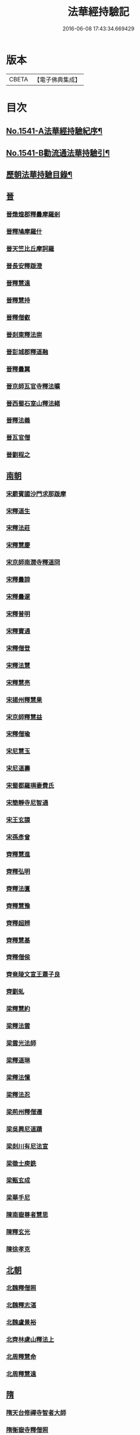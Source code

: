 #+TITLE: 法華經持驗記 
#+DATE: 2016-06-08 17:43:34.669429

* 版本
 |     CBETA|【電子佛典集成】|

* 目次
** [[file:KR6r0072_001.txt::001-0062b1][No.1541-A法華經持驗紀序¶]]
** [[file:KR6r0072_001.txt::001-0062c19][No.1541-B勸流通法華持驗引¶]]
** [[file:KR6r0072_001.txt::001-0063b3][歷朝法華持驗目錄¶]]
** [[file:KR6r0072_001.txt::001-0065a4][晉]]
*** [[file:KR6r0072_001.txt::001-0065a4][晉燉煌郡釋曇摩羅剎]]
*** [[file:KR6r0072_001.txt::001-0065a10][晉釋鳩摩羅什]]
*** [[file:KR6r0072_001.txt::001-0065b4][晉天竺比丘摩訶羅]]
*** [[file:KR6r0072_001.txt::001-0065b13][晉長安釋䟦澄]]
*** [[file:KR6r0072_001.txt::001-0065b22][晉釋慧遠]]
*** [[file:KR6r0072_001.txt::001-0065c17][晉釋慧持]]
*** [[file:KR6r0072_001.txt::001-0066a3][晉釋僧叡]]
*** [[file:KR6r0072_001.txt::001-0066a10][晉剡東釋法崇]]
*** [[file:KR6r0072_001.txt::001-0066a14][晉彭城郡釋道融]]
*** [[file:KR6r0072_001.txt::001-0066a18][晉釋曇翼]]
*** [[file:KR6r0072_001.txt::001-0066b11][晉京師瓦官寺釋法曠]]
*** [[file:KR6r0072_001.txt::001-0066b18][晉西蜀石室山釋法緒]]
*** [[file:KR6r0072_001.txt::001-0066b22][晉釋法義]]
*** [[file:KR6r0072_001.txt::001-0066c2][晉瓦官僧]]
*** [[file:KR6r0072_001.txt::001-0066c7][晉劉程之]]
** [[file:KR6r0072_001.txt::001-0066c22][南朝]]
*** [[file:KR6r0072_001.txt::001-0066c22][宋罽賓國沙門求那䟦摩]]
*** [[file:KR6r0072_001.txt::001-0067a8][宋釋道生]]
*** [[file:KR6r0072_001.txt::001-0067a19][宋釋法莊]]
*** [[file:KR6r0072_001.txt::001-0067a23][宋釋慧慶]]
*** [[file:KR6r0072_001.txt::001-0067b3][宋京師南㵎寺釋道冏]]
*** [[file:KR6r0072_001.txt::001-0067b8][宋釋曇諦]]
*** [[file:KR6r0072_001.txt::001-0067b22][宋釋曇邃]]
*** [[file:KR6r0072_001.txt::001-0067c4][宋釋普明]]
*** [[file:KR6r0072_001.txt::001-0067c7][宋釋寶通]]
*** [[file:KR6r0072_001.txt::001-0067c12][宋釋僧登]]
*** [[file:KR6r0072_001.txt::001-0067c17][宋釋法慧]]
*** [[file:KR6r0072_001.txt::001-0067c21][宋釋慧亮]]
*** [[file:KR6r0072_001.txt::001-0068a1][宋揚州釋慧果]]
*** [[file:KR6r0072_001.txt::001-0068a7][宋京師釋慧益]]
*** [[file:KR6r0072_001.txt::001-0068a13][宋釋僧瑜]]
*** [[file:KR6r0072_001.txt::001-0068a18][宋尼慧玉]]
*** [[file:KR6r0072_001.txt::001-0068a22][宋尼道壽]]
*** [[file:KR6r0072_001.txt::001-0068a24][宋蜀都羅璵妻費氏]]
*** [[file:KR6r0072_001.txt::001-0068b3][宋簡靜寺尼智通]]
*** [[file:KR6r0072_001.txt::001-0068b7][宋王玄謨]]
*** [[file:KR6r0072_001.txt::001-0068b12][宋孫彥曾]]
*** [[file:KR6r0072_001.txt::001-0068b16][齊釋慧進]]
*** [[file:KR6r0072_001.txt::001-0068b21][齊釋弘明]]
*** [[file:KR6r0072_001.txt::001-0068c1][齊釋法匱]]
*** [[file:KR6r0072_001.txt::001-0068c7][齊釋慧豫]]
*** [[file:KR6r0072_001.txt::001-0068c12][齊釋超辨]]
*** [[file:KR6r0072_001.txt::001-0068c17][齊釋慧基]]
*** [[file:KR6r0072_001.txt::001-0068c23][齊釋僧侯]]
*** [[file:KR6r0072_001.txt::001-0069a4][齊竟陵文宣王蕭子良]]
*** [[file:KR6r0072_001.txt::001-0069a9][齊劉虬]]
*** [[file:KR6r0072_001.txt::001-0069a14][梁釋慧約]]
*** [[file:KR6r0072_001.txt::001-0069a24][梁釋法雲]]
*** [[file:KR6r0072_001.txt::001-0069b8][梁雲光法師]]
*** [[file:KR6r0072_001.txt::001-0069b11][梁釋道琳]]
*** [[file:KR6r0072_001.txt::001-0069b16][梁釋法懍]]
*** [[file:KR6r0072_001.txt::001-0069b22][梁釋法忍]]
*** [[file:KR6r0072_001.txt::001-0069c2][梁荊州釋僧遷]]
*** [[file:KR6r0072_001.txt::001-0069c6][梁吳興尼道蹟]]
*** [[file:KR6r0072_001.txt::001-0069c11][梁剡川有尼法宣]]
*** [[file:KR6r0072_001.txt::001-0069c14][梁徵士庾銑]]
*** [[file:KR6r0072_001.txt::001-0069c22][梁甄玄成]]
*** [[file:KR6r0072_001.txt::001-0070a2][梁華手尼]]
*** [[file:KR6r0072_001.txt::001-0070a6][陳南嶽尊者慧思]]
*** [[file:KR6r0072_001.txt::001-0070b7][陳釋玄光]]
*** [[file:KR6r0072_001.txt::001-0070b15][陳徐孝克]]
** [[file:KR6r0072_001.txt::001-0070b21][北朝]]
*** [[file:KR6r0072_001.txt::001-0070b21][北魏釋僧照]]
*** [[file:KR6r0072_001.txt::001-0070c13][北魏釋志湛]]
*** [[file:KR6r0072_001.txt::001-0070c19][北魏盧景裕]]
*** [[file:KR6r0072_001.txt::001-0070c22][北齊林慮山釋法上]]
*** [[file:KR6r0072_001.txt::001-0071a8][北周釋慧命]]
*** [[file:KR6r0072_001.txt::001-0071a17][北周釋慧遠]]
** [[file:KR6r0072_001.txt::001-0071b1][隋]]
*** [[file:KR6r0072_001.txt::001-0071b1][隋天台修禪寺智者大師]]
*** [[file:KR6r0072_001.txt::001-0071c11][隋衡嶽寺釋僧照]]
*** [[file:KR6r0072_001.txt::001-0071c16][隋衡州釋大善]]
*** [[file:KR6r0072_001.txt::001-0071c23][隋荊州釋慧成]]
*** [[file:KR6r0072_001.txt::001-0072a7][隋終南山悟真寺釋慧超]]
*** [[file:KR6r0072_001.txt::001-0072a15][隋釋慧威]]
*** [[file:KR6r0072_001.txt::001-0072a19][隋天台國清寺釋灌頂]]
*** [[file:KR6r0072_001.txt::001-0072b8][隋靈隱南天竺寺釋真觀]]
*** [[file:KR6r0072_001.txt::001-0072b15][隋天台釋普明]]
*** [[file:KR6r0072_001.txt::001-0072b22][隋天台國清寺釋智越]]
*** [[file:KR6r0072_001.txt::001-0072c3][隋釋智璪]]
*** [[file:KR6r0072_001.txt::001-0072c11][隋釋智晞]]
*** [[file:KR6r0072_001.txt::001-0072c21][隋揚州正見寺釋法嚮]]
*** [[file:KR6r0072_001.txt::001-0073a4][隋釋等觀]]
*** [[file:KR6r0072_001.txt::001-0073a8][隋廬山福林寺釋大志]]
*** [[file:KR6r0072_001.txt::001-0073a13][隋荊州清溪山釋道悅]]
*** [[file:KR6r0072_001.txt::001-0073a19][隋懷州栢尖山寺釋曇詢]]
*** [[file:KR6r0072_001.txt::001-0073b2][隋蔚州釋曇韻]]
*** [[file:KR6r0072_001.txt::001-0073b10][隋江都安樂寺釋慧海]]
*** [[file:KR6r0072_001.txt::001-0073b17][隋益州招提寺釋慧恭]]
*** [[file:KR6r0072_001.txt::001-0073b23][隋釋法充]]
*** [[file:KR6r0072_001.txt::001-0073c5][隋釋法朗]]
*** [[file:KR6r0072_001.txt::001-0073c10][隋雍州釋法喜]]
*** [[file:KR6r0072_001.txt::001-0073c15][隋終南山悟真寺釋法誠]]
*** [[file:KR6r0072_001.txt::001-0074a2][隋釋法安]]
*** [[file:KR6r0072_001.txt::001-0074a6][隋釋法泰]]
*** [[file:KR6r0072_001.txt::001-0074a13][隋黃州濟華寺釋玄秀]]
*** [[file:KR6r0072_001.txt::001-0074a16][隋釋行堅]]
*** [[file:KR6r0072_001.txt::001-0074b6][隋居士陸淳]]
*** [[file:KR6r0072_001.txt::001-0074b10][隋嚴恭]]
*** [[file:KR6r0072_001.txt::001-0074b16][隋臨沂王梵行]]
*** [[file:KR6r0072_001.txt::001-0074b19][隋刺史崔彥武]]
** [[file:KR6r0072_001.txt::001-0074c2][唐]]
*** [[file:KR6r0072_001.txt::001-0074c2][唐京兆西明寺律師道宣]]
*** [[file:KR6r0072_001.txt::001-0074c17][唐釋吉藏]]
*** [[file:KR6r0072_001.txt::001-0075a1][唐釋惠主]]
*** [[file:KR6r0072_001.txt::001-0075a8][唐京師大慈恩寺釋玄奘]]
*** [[file:KR6r0072_001.txt::001-0075a18][唐京師普光寺釋玄琬]]
*** [[file:KR6r0072_001.txt::001-0075b3][唐大慈恩寺釋窺基]]
*** [[file:KR6r0072_001.txt::001-0075b14][唐攝山棲霞寺釋智聰]]
*** [[file:KR6r0072_001.txt::001-0075b21][唐蘇州通玄寺釋智琰]]
*** [[file:KR6r0072_001.txt::001-0075c6][唐梓州釋智通]]
*** [[file:KR6r0072_001.txt::001-0075c10][唐天台法華寺釋智威]]
*** [[file:KR6r0072_001.txt::001-0076a1][唐釋慧達]]
*** [[file:KR6r0072_001.txt::001-0076a6][唐雍州醴泉寺釋遺俗]]
*** [[file:KR6r0072_001.txt::001-0076a12][唐京兆大慈恩寺釋義忠]]
*** [[file:KR6r0072_001.txt::001-0076a18][唐釋法融]]
*** [[file:KR6r0072_001.txt::001-0076a24][唐蒲州釋法徹]]
*** [[file:KR6r0072_001.txt::001-0076b7][唐韶州南華寺釋法達]]
*** [[file:KR6r0072_001.txt::001-0076b18][唐釋法璿]]
*** [[file:KR6r0072_001.txt::001-0076b22][唐洛京聖善寺釋無畏]]
*** [[file:KR6r0072_001.txt::001-0076c11][唐東陽清泰寺釋玄朗]]
*** [[file:KR6r0072_001.txt::001-0076c18][唐台山國清寺釋湛然]]
*** [[file:KR6r0072_001.txt::001-0077a8][唐越州大曆寺釋神邕]]
*** [[file:KR6r0072_001.txt::001-0077a14][唐佛隴釋道暹]]
*** [[file:KR6r0072_001.txt::001-0077a17][唐蘇州支硎山釋道遵]]
*** [[file:KR6r0072_001.txt::001-0077b3][唐潤州石𡉏山釋神悟]]
*** [[file:KR6r0072_001.txt::001-0077b11][唐京師大安國寺釋志鄰]]
*** [[file:KR6r0072_001.txt::001-0077b18][唐京師龍興寺釋楚金]]
*** [[file:KR6r0072_001.txt::001-0077c14][唐釋大光]]
*** [[file:KR6r0072_001.txt::001-0078a3][唐五臺山清涼國師澄觀]]
*** [[file:KR6r0072_001.txt::001-0078a16][唐吳郡包山寺釋慧因]]
*** [[file:KR6r0072_001.txt::001-0078a24][唐元和僧]]
*** [[file:KR6r0072_001.txt::001-0078b3][唐洛陽香山寺釋鑑空]]
*** [[file:KR6r0072_001.txt::001-0078c7][唐釋守素]]
*** [[file:KR6r0072_001.txt::001-0078c14][唐釋無言]]
*** [[file:KR6r0072_001.txt::001-0078c18][唐釋妙行]]
*** [[file:KR6r0072_001.txt::001-0078c23][唐釋遂端]]
*** [[file:KR6r0072_001.txt::001-0079a4][唐釋元慧]]
*** [[file:KR6r0072_001.txt::001-0079a8][唐汴州廣福寺釋功逈]]
*** [[file:KR6r0072_001.txt::001-0079a14][唐衡州釋楚雲]]
*** [[file:KR6r0072_001.txt::001-0079a23][唐悟真寺僧]]
*** [[file:KR6r0072_001.txt::001-0079b6][唐孫咸]]
*** [[file:KR6r0072_001.txt::001-0079b24][唐尼法信]]
*** [[file:KR6r0072_001.txt::001-0079c9][唐岑文本]]
*** [[file:KR6r0072_001.txt::001-0079c15][唐黃門侍郎王淹]]
*** [[file:KR6r0072_001.txt::001-0079c19][唐隆州令狐元軌]]
*** [[file:KR6r0072_001.txt::001-0079c23][唐大理丞董雄]]
*** [[file:KR6r0072_001.txt::001-0080a6][唐令史史阿誓]]
*** [[file:KR6r0072_001.txt::001-0080a10][唐右監門校尉李山龍]]
*** [[file:KR6r0072_001.txt::001-0080a22][唐長安高表仁之孫]]
*** [[file:KR6r0072_001.txt::001-0080b11][唐京師人潘果]]
*** [[file:KR6r0072_001.txt::001-0080b19][唐少常伯崔義起]]
*** [[file:KR6r0072_001.txt::001-0080c7][唐馬郎婦]]
*** [[file:KR6r0072_001.txt::001-0080c16][唐黃氏二女]]
*** [[file:KR6r0072_001.txt::001-0080c22][唐都水使蘇長妾]]
** [[file:KR6r0072_002.txt::002-0081a9][五代十國]]
*** [[file:KR6r0072_002.txt::002-0081a9][五代大慈寺有僧]]
*** [[file:KR6r0072_002.txt::002-0081a18][吳越錢塘永明寺釋道潛]]
*** [[file:KR6r0072_002.txt::002-0081b4][吳越永明寺智覺禪師]]
*** [[file:KR6r0072_002.txt::002-0081b23][吳越溫州大雲寺釋鴻楚]]
*** [[file:KR6r0072_002.txt::002-0081c5][吳越杭州龍興寺釋可周]]
*** [[file:KR6r0072_002.txt::002-0081c11][晉宣州應瑞院釋自新]]
*** [[file:KR6r0072_002.txt::002-0082a2][周齊州開元寺釋義楚]]
** [[file:KR6r0072_002.txt::002-0082a7][宋]]
*** [[file:KR6r0072_002.txt::002-0082a7][宋釋紹巖]]
*** [[file:KR6r0072_002.txt::002-0082a15][宋釋羲寂]]
*** [[file:KR6r0072_002.txt::002-0082a24][宋釋義通]]
*** [[file:KR6r0072_002.txt::002-0082b7][宋釋晤恩]]
*** [[file:KR6r0072_002.txt::002-0082b13][宋汝州首山釋省念]]
*** [[file:KR6r0072_002.txt::002-0082b23][宋釋知禮]]
*** [[file:KR6r0072_002.txt::002-0082c13][宋靈隱天竺寺釋遵式]]
*** [[file:KR6r0072_002.txt::002-0083a2][宋開寶寺法華大士志言]]
*** [[file:KR6r0072_002.txt::002-0083a14][宋東掖山能仁寺釋本如]]
*** [[file:KR6r0072_002.txt::002-0083a24][宋靈隱天竺寺釋祖韶]]
*** [[file:KR6r0072_002.txt::002-0083b6][宋釋有嚴]]
*** [[file:KR6r0072_002.txt::002-0083b13][宋釋處咸]]
*** [[file:KR6r0072_002.txt::002-0083b19][宋釋靈照]]
*** [[file:KR6r0072_002.txt::002-0083c3][宋釋可久]]
*** [[file:KR6r0072_002.txt::002-0083c14][宋溫州法明院釋繼忠]]
*** [[file:KR6r0072_002.txt::002-0083c18][宋釋思照]]
*** [[file:KR6r0072_002.txt::002-0083c23][宋明州釋中立]]
*** [[file:KR6r0072_002.txt::002-0084a7][宋姑蘇無量壽院釋淨梵]]
*** [[file:KR6r0072_002.txt::002-0084a18][宋釋覃異]]
*** [[file:KR6r0072_002.txt::002-0084a23][宋會稽道味山釋宗利]]
*** [[file:KR6r0072_002.txt::002-0084b6][宋溫州釋道琛]]
*** [[file:KR6r0072_002.txt::002-0084b13][宋釋從雅]]
*** [[file:KR6r0072_002.txt::002-0084b20][宋釋含瑩]]
*** [[file:KR6r0072_002.txt::002-0084b23][宋釋祖南]]
*** [[file:KR6r0072_002.txt::002-0084c3][宋喻思淨]]
*** [[file:KR6r0072_002.txt::002-0084c7][宋徵士左伸]]
*** [[file:KR6r0072_002.txt::002-0084c12][宋仁和范儼]]
*** [[file:KR6r0072_002.txt::002-0084c17][宋汴京張慶]]
*** [[file:KR6r0072_002.txt::002-0085a3][宋無為軍使李遇]]
*** [[file:KR6r0072_002.txt::002-0085a6][宋刑部都官陸沅]]
*** [[file:KR6r0072_002.txt::002-0085a15][宋晁待制說之]]
*** [[file:KR6r0072_002.txt::002-0085a18][宋張秉]]
*** [[file:KR6r0072_002.txt::002-0085b9][宋遂州姜學士]]
*** [[file:KR6r0072_002.txt::002-0085b19][宋南海潘冕]]
*** [[file:KR6r0072_002.txt::002-0085c1][宋湖州城南屠戶陸翁]]
*** [[file:KR6r0072_002.txt::002-0085c14][宋朱氏如一]]
*** [[file:KR6r0072_002.txt::002-0085c21][宋德興縣董母李氏]]
*** [[file:KR6r0072_002.txt::002-0085c24][宋歐陽文忠妓]]
*** [[file:KR6r0072_002.txt::002-0086a6][宋趙母]]
*** [[file:KR6r0072_002.txt::002-0086a9][宋潮山黃婆]]
*** [[file:KR6r0072_002.txt::002-0086a12][宋秦氏淨堅]]
*** [[file:KR6r0072_002.txt::002-0086a15][宋宜人陸氏]]
** [[file:KR6r0072_002.txt::002-0086a18][元]]
*** [[file:KR6r0072_002.txt::002-0086a18][元錢塘普福寺釋弘濟]]
*** [[file:KR6r0072_002.txt::002-0086b3][元陳君璋]]
** [[file:KR6r0072_002.txt::002-0086b7][明]]
*** [[file:KR6r0072_002.txt::002-0086b7][明天台能仁寺釋善繼]]
*** [[file:KR6r0072_002.txt::002-0086b14][明五雲山雲棲寺蓮池大師]]
*** [[file:KR6r0072_002.txt::002-0086c9][明釋德清]]
*** [[file:KR6r0072_002.txt::002-0087a2][明金陵大報恩寺釋洪恩]]
*** [[file:KR6r0072_002.txt::002-0087a10][明天台佛隴巖釋真覺]]
*** [[file:KR6r0072_002.txt::002-0087a20][明釋真清]]
*** [[file:KR6r0072_002.txt::002-0087b11][明天台石城釋性專]]
*** [[file:KR6r0072_002.txt::002-0087c2][明釋傳燈]]
*** [[file:KR6r0072_002.txt::002-0087c20][明武林西溪釋傳記]]
*** [[file:KR6r0072_002.txt::002-0088a5][明雲棲寺釋廣莫]]
*** [[file:KR6r0072_002.txt::002-0088a18][明釋廣承字]]
*** [[file:KR6r0072_002.txt::002-0088a23][明江陰釋僧復]]
*** [[file:KR6r0072_002.txt::002-0088b3][明釋性天]]
*** [[file:KR6r0072_002.txt::002-0088b13][明釋濟舟]]
*** [[file:KR6r0072_002.txt::002-0088c12][明釋行仁]]
*** [[file:KR6r0072_002.txt::002-0088c22][明釋永寧]]
*** [[file:KR6r0072_002.txt::002-0089a9][明釋明勳]]
*** [[file:KR6r0072_002.txt::002-0089a24][明童子]]
*** [[file:KR6r0072_002.txt::002-0089b7][明龍得孚]]
*** [[file:KR6r0072_002.txt::002-0089b24][明海鹽朱元正]]
*** [[file:KR6r0072_002.txt::002-0089c20][明王立轂]]
*** [[file:KR6r0072_002.txt::002-0090a20][明蘇州尤弘遠]]
*** [[file:KR6r0072_002.txt::002-0090b18][明葛琬]]
*** [[file:KR6r0072_002.txt::002-0090b24][明吳門陳濟生]]
*** [[file:KR6r0072_002.txt::002-0090c11][明譚工部貞默母]]

* 卷
[[file:KR6r0072_001.txt][法華經持驗記 1]]
[[file:KR6r0072_002.txt][法華經持驗記 2]]


